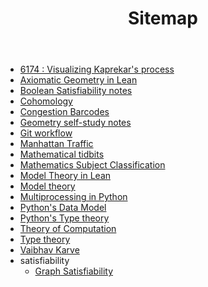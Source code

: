 #+TITLE: Sitemap

- [[file:6174.org][6174 : Visualizing Kaprekar's process]]
- [[file:leanteach_2020.org][Axiomatic Geometry in Lean]]
- [[file:boolean_satisfiability.org][Boolean Satisfiability notes]]
- [[file:cohomology.org][Cohomology]]
- [[file:congestion_barcodes.org][Congestion Barcodes]]
- [[file:geometry.org][Geometry self-study notes]]
- [[file:git_workflow.org][Git workflow]]
- [[file:manhattan_traffic.org][Manhattan Traffic]]
- [[file:tidbits.org][Mathematical tidbits]]
- [[file:msc.org][Mathematics Subject Classification]]
- [[file:igl2020.org][Model Theory in Lean]]
- [[file:model_theory.org][Model theory]]
- [[file:python_multiprocessing.org][Multiprocessing in Python]]
- [[file:python_data_model.org][Python's Data Model]]
- [[file:pytype.org][Python's Type theory]]
- [[file:theory_of_computation.org][Theory of Computation]]
- [[file:type_theory.org][Type theory]]
- [[file:index.org][Vaibhav Karve]]
- satisfiability
  - [[file:satisfiability/index.org][Graph Satisfiability]]